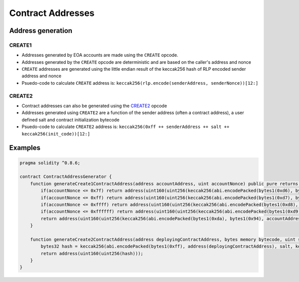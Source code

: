 ==================
Contract Addresses
==================

Address generation
==================

CREATE1
-------
- Addresses generated by EOA accounts are made using the ``CREATE`` opcode. 
- Addresses generated by the ``CREATE`` opcode are deterministic and are based on the caller's address and nonce
- ``CREATE`` addresses are generated using the little endian result of the keccak256 hash of RLP encoded sender address and nonce
- Psuedo-code to calculate ``CREATE`` address is: ``keccak256(rlp.encode(senderAddress, senderNonce))[12:]``

CREATE2
-------
- Contract addresses can also be generated using the `CREATE2 <https://github.com/ethereum/EIPs/blob/master/EIPS/eip-1014.md>`_ opcode
- Addresses generated using ``CREATE2`` are a function of the sender address (often a contract address), a user defined salt and contract initialization bytecode
- Psuedo-code to calculate ``CREATE2`` address is: ``keccak256(0xff ++ senderAddress ++ salt ++ keccak256(init_code))[12:]``

Examples
========
.. code-block:: javascript
    
    pragma solidity ^0.8.6;

    contract ContractAddressGenerator {
        function generateCreate1ContractAddress(address accountAddress, uint accountNonce) public pure returns (address) {
            if(accountNonce <= 0x7f) return address(uint160(uint256(keccak256(abi.encodePacked(bytes1(0xd6), bytes1(0x94), accountAddress, uint8(accountNonce))))));
            if(accountNonce <= 0xff) return address(uint160(uint256(keccak256(abi.encodePacked(bytes1(0xd7), bytes1(0x94), accountAddress, bytes1(0x81), uint8(accountNonce))))));
            if(accountNonce <= 0xffff) return address(uint160(uint256(keccak256(abi.encodePacked(bytes1(0xd8), bytes1(0x94), accountAddress, bytes1(0x82), uint16(accountNonce))))));
            if(accountNonce <= 0xffffff) return address(uint160(uint256(keccak256(abi.encodePacked(bytes1(0xd9), bytes1(0x94), accountAddress, bytes1(0x83), uint24(accountNonce))))));
            return address(uint160(uint256(keccak256(abi.encodePacked(bytes1(0xda), bytes1(0x94), accountAddress, bytes1(0x84), uint32(accountNonce)))))); // more than 2^32 nonces not realistic
        }

        function generateCreate2ContractAddress(address deployingContractAddress, bytes memory bytecode, uint salt) public pure returns (address) {
            bytes32 hash = keccak256(abi.encodePacked(bytes1(0xff), address(deployingContractAddress), salt, keccak256(bytecode)));
            return address(uint160(uint256(hash)));
        }
    }

